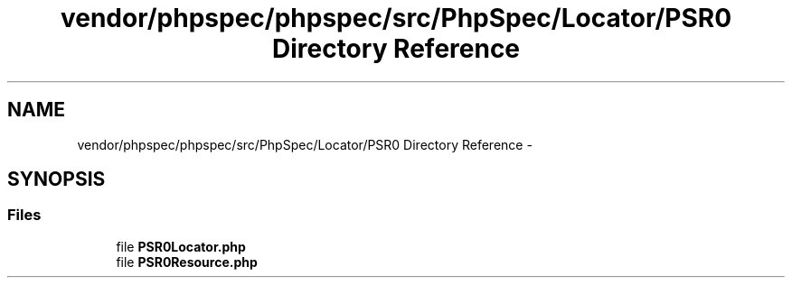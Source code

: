 .TH "vendor/phpspec/phpspec/src/PhpSpec/Locator/PSR0 Directory Reference" 3 "Tue Apr 14 2015" "Version 1.0" "VirtualSCADA" \" -*- nroff -*-
.ad l
.nh
.SH NAME
vendor/phpspec/phpspec/src/PhpSpec/Locator/PSR0 Directory Reference \- 
.SH SYNOPSIS
.br
.PP
.SS "Files"

.in +1c
.ti -1c
.RI "file \fBPSR0Locator\&.php\fP"
.br
.ti -1c
.RI "file \fBPSR0Resource\&.php\fP"
.br
.in -1c
